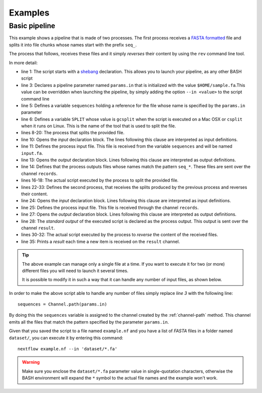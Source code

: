 .. _example-page:

*****************
Examples
*****************

Basic pipeline
-----------------

This example shows a pipeline that is made of two processes. The first process receives a
`FASTA formatted <http://en.wikipedia.org/wiki/FASTA_format>`_ file and splits it into file chunks whose names start with
the prefix ``seq_``.

The process that follows, receives these files and it simply `reverses` their content by using the ``rev`` command line tool.

.. raw:: html

    <style type='text/css'>
    .gist {font-size:13px;line-height:18px;margin-bottom:20px;width:100%}
    .gist pre {font-family:Menlo,Monaco,'Bitstream Vera Sans Mono','Courier New',monospace !important}
    .gist-meta {font-family:Helvetica,Arial,sans-serif;font-size:13px !important}
    .gist-meta a {color:#26a !important;text-decoration:none}
    .gist-meta a:hover{color:#0e4071 !important}
    .gist .file-data { background-color: white; }
    </style>
    <script src="https://gist.github.com/pditommaso/92fea4525cd66c286904.js"></script>


In more detail:

* line 1: The script starts with a `shebang <http://en.wikipedia.org/wiki/Shebang_(Unix)>`_ declaration. This allows you
  to launch your pipeline, as any other BASH script

* line 3: Declares a pipeline parameter named ``params.in`` that is initialized with the value ``$HOME/sample.fa``.This value
  can be overridden when launching the pipeline, by simply adding the option ``--in <value>`` to the script command line

* line 5: Defines a variable ``sequences`` holding a reference for the file whose name is specified by the ``params.in``
  parameter

* line 6: Defines a variable ``SPLIT`` whose value is ``gcsplit`` when the script is executed on a Mac OSX or ``csplit``
  when it runs on Linux. This is the name of the tool that is used to split the file.

* lines 8-20: The process that splits the provided file.

* line 10: Opens the `input` declaration block. The lines following this clause are interpreted as input definitions.

* line 11: Defines the process input file. This file is received from the variable ``sequences`` and will be named ``input.fa``.

* line 13: Opens the `output` declaration block. Lines following this clause are interpreted as output definitions.

* line 14: Defines that the process outputs files whose names match the pattern ``seq_*``. These files are sent over the
  channel ``records``.

* lines 16-18: The actual script executed by the process to split the provided file.

* lines 22-33: Defines the second process, that receives the splits produced by the previous process and reverses their
  content.

* line 24: Opens the `input` declaration block. Lines following this clause are interpreted as input definitions.

* line 25: Defines the process input file. This file is received through the channel ``records``.

* line 27: Opens the `output` declaration block. Lines following this clause are interpreted as output definitions.

* line 28: The `standard output` of the executed script is declared as the process output. This output is sent over the
  channel ``result``.

* lines 30-32: The actual script executed by the process to `reverse` the content of the received files.

* line 35: Prints a `result` each time a new item is received on the ``result`` channel.


.. tip:: The above example can manage only a single file at a time. If you want to execute it for two (or more) different files
   you will need to launch it several times.

   It is possible to modify it in such a way that it can handle any number of input files, as shown below.


In order to make the above script able to handle any number of files simply replace `line 3` with the following line::

  sequences = Channel.path(params.in)


By doing this the ``sequences`` variable is assigned to the channel created by the :ref:`channel-path` method. This
channel emits all the files that match the pattern specified by the parameter ``params.in``.

Given that you saved the script to a file named ``example.nf`` and you have a list of `FASTA` files in a folder
named ``dataset/``, you can execute it by entering this command::

  nextflow example.nf --in 'dataset/*.fa'


.. warning:: Make sure you enclose the ``dataset/*.fa`` parameter value in single-quotation characters,
  otherwise the BASH environment will expand the ``*`` symbol to the actual file names and the example won't work.

